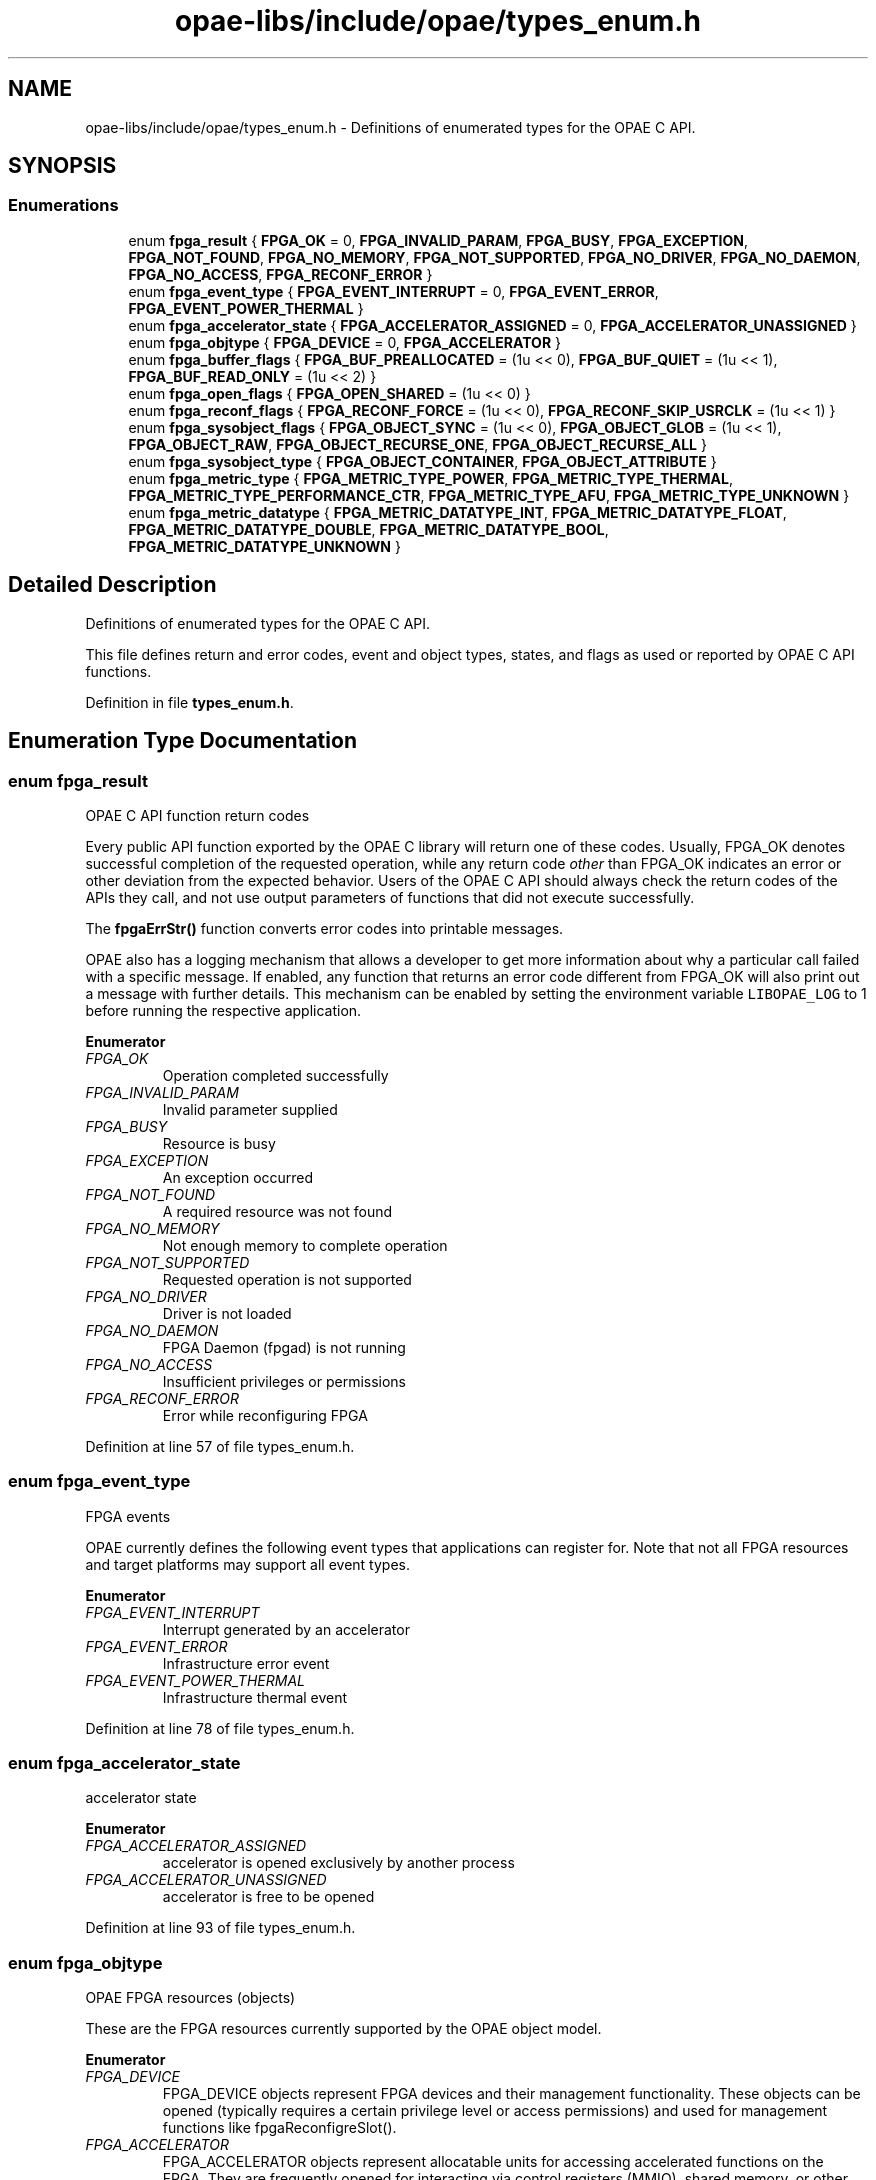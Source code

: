 .TH "opae-libs/include/opae/types_enum.h" 3 "Wed Dec 16 2020" "Version -.." "OPAE C API" \" -*- nroff -*-
.ad l
.nh
.SH NAME
opae-libs/include/opae/types_enum.h \- Definitions of enumerated types for the OPAE C API\&.  

.SH SYNOPSIS
.br
.PP
.SS "Enumerations"

.in +1c
.ti -1c
.RI "enum \fBfpga_result\fP { \fBFPGA_OK\fP = 0, \fBFPGA_INVALID_PARAM\fP, \fBFPGA_BUSY\fP, \fBFPGA_EXCEPTION\fP, \fBFPGA_NOT_FOUND\fP, \fBFPGA_NO_MEMORY\fP, \fBFPGA_NOT_SUPPORTED\fP, \fBFPGA_NO_DRIVER\fP, \fBFPGA_NO_DAEMON\fP, \fBFPGA_NO_ACCESS\fP, \fBFPGA_RECONF_ERROR\fP }"
.br
.ti -1c
.RI "enum \fBfpga_event_type\fP { \fBFPGA_EVENT_INTERRUPT\fP = 0, \fBFPGA_EVENT_ERROR\fP, \fBFPGA_EVENT_POWER_THERMAL\fP }"
.br
.ti -1c
.RI "enum \fBfpga_accelerator_state\fP { \fBFPGA_ACCELERATOR_ASSIGNED\fP = 0, \fBFPGA_ACCELERATOR_UNASSIGNED\fP }"
.br
.ti -1c
.RI "enum \fBfpga_objtype\fP { \fBFPGA_DEVICE\fP = 0, \fBFPGA_ACCELERATOR\fP }"
.br
.ti -1c
.RI "enum \fBfpga_buffer_flags\fP { \fBFPGA_BUF_PREALLOCATED\fP = (1u << 0), \fBFPGA_BUF_QUIET\fP = (1u << 1), \fBFPGA_BUF_READ_ONLY\fP = (1u << 2) }"
.br
.ti -1c
.RI "enum \fBfpga_open_flags\fP { \fBFPGA_OPEN_SHARED\fP = (1u << 0) }"
.br
.ti -1c
.RI "enum \fBfpga_reconf_flags\fP { \fBFPGA_RECONF_FORCE\fP = (1u << 0), \fBFPGA_RECONF_SKIP_USRCLK\fP = (1u << 1) }"
.br
.ti -1c
.RI "enum \fBfpga_sysobject_flags\fP { \fBFPGA_OBJECT_SYNC\fP = (1u << 0), \fBFPGA_OBJECT_GLOB\fP = (1u << 1), \fBFPGA_OBJECT_RAW\fP, \fBFPGA_OBJECT_RECURSE_ONE\fP, \fBFPGA_OBJECT_RECURSE_ALL\fP }"
.br
.ti -1c
.RI "enum \fBfpga_sysobject_type\fP { \fBFPGA_OBJECT_CONTAINER\fP, \fBFPGA_OBJECT_ATTRIBUTE\fP }"
.br
.ti -1c
.RI "enum \fBfpga_metric_type\fP { \fBFPGA_METRIC_TYPE_POWER\fP, \fBFPGA_METRIC_TYPE_THERMAL\fP, \fBFPGA_METRIC_TYPE_PERFORMANCE_CTR\fP, \fBFPGA_METRIC_TYPE_AFU\fP, \fBFPGA_METRIC_TYPE_UNKNOWN\fP }"
.br
.ti -1c
.RI "enum \fBfpga_metric_datatype\fP { \fBFPGA_METRIC_DATATYPE_INT\fP, \fBFPGA_METRIC_DATATYPE_FLOAT\fP, \fBFPGA_METRIC_DATATYPE_DOUBLE\fP, \fBFPGA_METRIC_DATATYPE_BOOL\fP, \fBFPGA_METRIC_DATATYPE_UNKNOWN\fP }"
.br
.in -1c
.SH "Detailed Description"
.PP 
Definitions of enumerated types for the OPAE C API\&. 

This file defines return and error codes, event and object types, states, and flags as used or reported by OPAE C API functions\&. 
.PP
Definition in file \fBtypes_enum\&.h\fP\&.
.SH "Enumeration Type Documentation"
.PP 
.SS "enum \fBfpga_result\fP"
OPAE C API function return codes
.PP
Every public API function exported by the OPAE C library will return one of these codes\&. Usually, FPGA_OK denotes successful completion of the requested operation, while any return code \fIother\fP than FPGA_OK indicates an error or other deviation from the expected behavior\&. Users of the OPAE C API should always check the return codes of the APIs they call, and not use output parameters of functions that did not execute successfully\&.
.PP
The \fBfpgaErrStr()\fP function converts error codes into printable messages\&.
.PP
OPAE also has a logging mechanism that allows a developer to get more information about why a particular call failed with a specific message\&. If enabled, any function that returns an error code different from FPGA_OK will also print out a message with further details\&. This mechanism can be enabled by setting the environment variable \fCLIBOPAE_LOG\fP to 1 before running the respective application\&. 
.PP
\fBEnumerator\fP
.in +1c
.TP
\fB\fIFPGA_OK \fP\fP
Operation completed successfully 
.TP
\fB\fIFPGA_INVALID_PARAM \fP\fP
Invalid parameter supplied 
.TP
\fB\fIFPGA_BUSY \fP\fP
Resource is busy 
.TP
\fB\fIFPGA_EXCEPTION \fP\fP
An exception occurred 
.TP
\fB\fIFPGA_NOT_FOUND \fP\fP
A required resource was not found 
.TP
\fB\fIFPGA_NO_MEMORY \fP\fP
Not enough memory to complete operation 
.TP
\fB\fIFPGA_NOT_SUPPORTED \fP\fP
Requested operation is not supported 
.TP
\fB\fIFPGA_NO_DRIVER \fP\fP
Driver is not loaded 
.TP
\fB\fIFPGA_NO_DAEMON \fP\fP
FPGA Daemon (fpgad) is not running 
.TP
\fB\fIFPGA_NO_ACCESS \fP\fP
Insufficient privileges or permissions 
.TP
\fB\fIFPGA_RECONF_ERROR \fP\fP
Error while reconfiguring FPGA 
.PP
Definition at line 57 of file types_enum\&.h\&.
.SS "enum \fBfpga_event_type\fP"
FPGA events
.PP
OPAE currently defines the following event types that applications can register for\&. Note that not all FPGA resources and target platforms may support all event types\&. 
.PP
\fBEnumerator\fP
.in +1c
.TP
\fB\fIFPGA_EVENT_INTERRUPT \fP\fP
Interrupt generated by an accelerator 
.TP
\fB\fIFPGA_EVENT_ERROR \fP\fP
Infrastructure error event 
.TP
\fB\fIFPGA_EVENT_POWER_THERMAL \fP\fP
Infrastructure thermal event 
.PP
Definition at line 78 of file types_enum\&.h\&.
.SS "enum \fBfpga_accelerator_state\fP"
accelerator state 
.PP
\fBEnumerator\fP
.in +1c
.TP
\fB\fIFPGA_ACCELERATOR_ASSIGNED \fP\fP
accelerator is opened exclusively by another process 
.TP
\fB\fIFPGA_ACCELERATOR_UNASSIGNED \fP\fP
accelerator is free to be opened 
.PP
Definition at line 93 of file types_enum\&.h\&.
.SS "enum \fBfpga_objtype\fP"
OPAE FPGA resources (objects)
.PP
These are the FPGA resources currently supported by the OPAE object model\&. 
.PP
\fBEnumerator\fP
.in +1c
.TP
\fB\fIFPGA_DEVICE \fP\fP
FPGA_DEVICE objects represent FPGA devices and their management functionality\&. These objects can be opened (typically requires a certain privilege level or access permissions) and used for management functions like fpgaReconfigreSlot()\&. 
.TP
\fB\fIFPGA_ACCELERATOR \fP\fP
FPGA_ACCELERATOR objects represent allocatable units for accessing accelerated functions on the FPGA\&. They are frequently opened for interacting via control registers (MMIO), shared memory, or other, possibly platform-specific functions\&. 
.PP
Definition at line 105 of file types_enum\&.h\&.
.SS "enum \fBfpga_buffer_flags\fP"
Buffer flags
.PP
These flags can be passed to the \fBfpgaPrepareBuffer()\fP function\&. 
.PP
\fBEnumerator\fP
.in +1c
.TP
\fB\fIFPGA_BUF_PREALLOCATED \fP\fP
Use existing buffer 
.TP
\fB\fIFPGA_BUF_QUIET \fP\fP
Suppress error messages 
.TP
\fB\fIFPGA_BUF_READ_ONLY \fP\fP
Buffer is read-only 
.PP
Definition at line 122 of file types_enum\&.h\&.
.SS "enum \fBfpga_open_flags\fP"
Open flags
.PP
These flags can be passed to the \fBfpgaOpen()\fP function\&. 
.PP
\fBEnumerator\fP
.in +1c
.TP
\fB\fIFPGA_OPEN_SHARED \fP\fP
Open FPGA resource for shared access 
.PP
Definition at line 133 of file types_enum\&.h\&.
.SS "enum \fBfpga_reconf_flags\fP"
Reconfiguration flags
.PP
These flags can be passed to the \fBfpgaReconfigureSlot()\fP function\&. 
.PP
\fBEnumerator\fP
.in +1c
.TP
\fB\fIFPGA_RECONF_FORCE \fP\fP
Reconfigure the slot without checking if it is in use 
.TP
\fB\fIFPGA_RECONF_SKIP_USRCLK \fP\fP
Don't configure AFU user clocks as part of PR 
.PP
Definition at line 143 of file types_enum\&.h\&.
.SS "enum \fBfpga_sysobject_flags\fP"

.PP
\fBEnumerator\fP
.in +1c
.TP
\fB\fIFPGA_OBJECT_SYNC \fP\fP
Synchronize data from driver 
.TP
\fB\fIFPGA_OBJECT_GLOB \fP\fP
Treat names as glob expressions 
.TP
\fB\fIFPGA_OBJECT_RAW \fP\fP
Read or write object data as raw bytes 
.TP
\fB\fIFPGA_OBJECT_RECURSE_ONE \fP\fP
Create subobjects one level down from containers 
.TP
\fB\fIFPGA_OBJECT_RECURSE_ALL \fP\fP
Create subobjects all levels from from containers 
.PP
Definition at line 150 of file types_enum\&.h\&.
.SS "enum \fBfpga_sysobject_type\fP"

.PP
\fBEnumerator\fP
.in +1c
.TP
\fB\fIFPGA_OBJECT_CONTAINER \fP\fP
Represents a group of objects 
.TP
\fB\fIFPGA_OBJECT_ATTRIBUTE \fP\fP
An object with an attribute value that can be read/written 
.PP
Definition at line 163 of file types_enum\&.h\&.
.SS "enum \fBfpga_metric_type\fP"
fpga metrics types opae defines power,thermal, performance counter and afu metric types 
.PP
\fBEnumerator\fP
.in +1c
.TP
\fB\fIFPGA_METRIC_TYPE_POWER \fP\fP
.TP
\fB\fIFPGA_METRIC_TYPE_THERMAL \fP\fP
.TP
\fB\fIFPGA_METRIC_TYPE_PERFORMANCE_CTR \fP\fP
.TP
\fB\fIFPGA_METRIC_TYPE_AFU \fP\fP
.TP
\fB\fIFPGA_METRIC_TYPE_UNKNOWN \fP\fP
.PP
Definition at line 175 of file types_enum\&.h\&.
.SS "enum \fBfpga_metric_datatype\fP"
Metrics data type 
.PP
\fBEnumerator\fP
.in +1c
.TP
\fB\fIFPGA_METRIC_DATATYPE_INT \fP\fP
.TP
\fB\fIFPGA_METRIC_DATATYPE_FLOAT \fP\fP
.TP
\fB\fIFPGA_METRIC_DATATYPE_DOUBLE \fP\fP
.TP
\fB\fIFPGA_METRIC_DATATYPE_BOOL \fP\fP
.TP
\fB\fIFPGA_METRIC_DATATYPE_UNKNOWN \fP\fP
.PP
Definition at line 187 of file types_enum\&.h\&.
.SH "Author"
.PP 
Generated automatically by Doxygen for OPAE C API from the source code\&.

